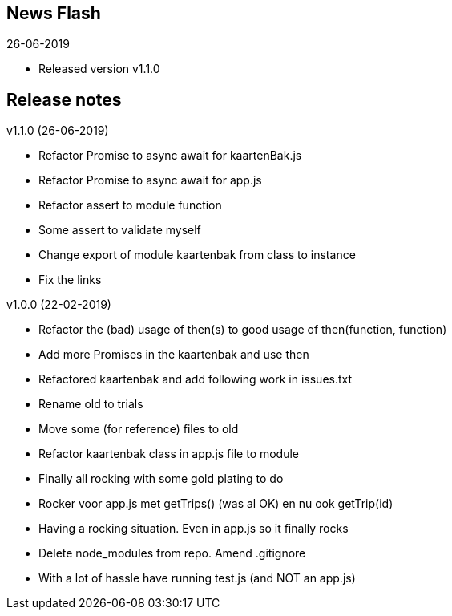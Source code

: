 == News Flash

.26-06-2019
* Released version v1.1.0

== Release notes

.v1.1.0 (26-06-2019)
* Refactor Promise to async await for kaartenBak.js
* Refactor Promise to async await for app.js
* Refactor assert to module function
* Some assert to validate myself
* Change export of module kaartenbak from class to instance
* Fix the links

.v1.0.0 (22-02-2019)
* Refactor the (bad) usage of then(s) to good usage of then(function, function)
* Add more Promises in the kaartenbak and use then
* Refactored kaartenbak and add following work in issues.txt
* Rename old to trials
* Move some (for reference) files to old
* Refactor kaartenbak class in app.js file to module
* Finally all rocking with some gold plating to do
* Rocker voor app.js met getTrips() (was al OK) en nu ook getTrip(id)
* Having a rocking situation. Even in app.js so it finally rocks
* Delete node_modules from repo. Amend .gitignore
* With a lot of hassle have running test.js (and NOT an app.js)
